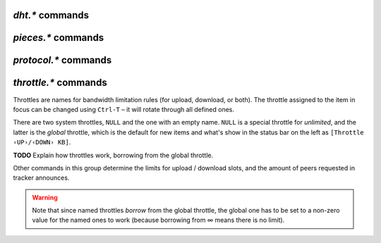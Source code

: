 .. _dht-commands:

`dht.*` commands
^^^^^^^^^^^^^^^^

.. glossary::

    dht.add_node

        **TODO**

    dht.mode.set
    dht

        **TODO**

    dht.port
    dht.port.set
    dht_port

        **TODO**

    dht.statistics

        Returns ``{'active': 0, 'dht': 'disable', 'throttle': ''}`` when DHT is off,
        and …

        **TODO**

    dht.throttle.name
    dht.throttle.name.set

        **TODO**


.. _pieces-commands:

`pieces.*` commands
^^^^^^^^^^^^^^^^^^^

.. glossary::

    pieces.hash.on_completion
    pieces.hash.on_completion.set
    pieces.hash.queue_size
    pieces.memory.block_count
    pieces.memory.current
    pieces.memory.max
    pieces.memory.max.set
    pieces.memory.sync_queue
    pieces.preload.min_rate
    pieces.preload.min_rate.set
    pieces.preload.min_size
    pieces.preload.min_size.set
    pieces.preload.type
    pieces.preload.type.set
    pieces.stats.total_size
    pieces.stats_not_preloaded
    pieces.stats_preloaded
    pieces.sync.always_safe
    pieces.sync.always_safe.set
    pieces.sync.queue_size
    pieces.sync.safe_free_diskspace
    pieces.sync.timeout
    pieces.sync.timeout.set
    pieces.sync.timeout_safe
    pieces.sync.timeout_safe.set

        **TODO**


.. _protocol-commands:

`protocol.*` commands
^^^^^^^^^^^^^^^^^^^^^

.. glossary::

    protocol.choke_heuristics.down.leech
    protocol.choke_heuristics.down.leech.set
    protocol.choke_heuristics.down.seed
    protocol.choke_heuristics.down.seed.set
    protocol.choke_heuristics.up.leech
    protocol.choke_heuristics.up.leech.set
    protocol.choke_heuristics.up.seed
    protocol.choke_heuristics.up.seed.set

        **TODO**

    protocol.connection.leech
    protocol.connection.leech.set
    protocol.connection.seed
    protocol.connection.seed.set

        **TODO**

    protocol.encryption.set

        **TODO**

        See also `BitTorrent protocol encryption`_.


    protocol.pex
    protocol.pex.set

        **TODO**


.. _`BitTorrent protocol encryption`: http://en.wikipedia.org/wiki/BitTorrent_protocol_encryption


.. _throttle-commands:

`throttle.*` commands
^^^^^^^^^^^^^^^^^^^^^^^^^^

Throttles are names for bandwidth limitation rules (for upload, download, or both).
The throttle assigned to the item in focus can be changed using ``Ctrl-T``
– it will rotate through all defined ones.

There are two system throttles, ``NULL`` and the one with an empty name.
``NULL`` is a special throttle for *unlimited*, and the latter is the *global* throttle,
which is the default for new items and what's show in the status bar on the left
as ``[Throttle ‹UP›/‹DOWN› KB]``.

**TODO** Explain how throttles work, borrowing from the global throttle.

Other commands in this group determine the limits for upload / download slots,
and the amount of peers requested in tracker announces.

.. warning::

    Note that since named throttles *borrow* from the global throttle,
    the global one has to be set to a non-zero value for the named ones to work
    (because borrowing from ∞ means there is no limit).


.. glossary::

    throttle.down
    throttle.up

        .. code-block:: ini

            throttle.down = ‹name›, ‹rate› ≫ 0
            throttle.up = ‹name›, ‹rate› ≫ 0

        Define a named throttle. The ``rate`` must be a string (important when using XMLRPC),
        and is always in KiB/s.

        You can also set a new rate for existing throttles this way
        (i.e. repeated definitions are no error).

    throttle.down.max
    throttle.up.max

        .. code-block:: ini

            throttle.down.max = ‹name› ≫ value ‹limit›
            throttle.up.max = ‹name› ≫ value ‹limit›

        Get the current limit of a named throttle in bytes/s.

    throttle.down.rate
    throttle.up.rate

        .. code-block:: ini

            throttle.down.rate = ‹name› ≫ value ‹rate›
            throttle.up.rate = ‹name› ≫ value ‹rate›

        Get the current rate of a named throttle in bytes/s, averaged over recent history.

    throttle.global_down.max_rate
    throttle.global_down.max_rate.set
    throttle.global_down.max_rate.set_kb
    throttle.global_up.max_rate
    throttle.global_up.max_rate.set
    throttle.global_up.max_rate.set_kb

        Query or change the current value for the global throttle.
        Always use ``set_kb`` to change these values (the ``set`` commands have bugs),
        and be aware that you always get bytes/s when querying them.

    throttle.global_down.rate
    throttle.global_up.rate

        .. code-block:: ini

            throttle.global_down.rate ≫ value ‹rate›
            throttle.global_up.rate ≫ value ‹rate›

        Current overall bandwidth usage in bytes/s, averaged over recent history.

    throttle.global_down.total
    throttle.global_up.total

        .. code-block:: ini

            throttle.global_down.total ≫ value ‹bytes›
            throttle.global_up.total ≫ value ‹bytes›

        Amount of data moved over all items, in bytes.

        **TODO** … in this session, including deleted items?

    throttle.max_downloads
    throttle.max_downloads.set
    throttle.max_downloads.div
    throttle.max_downloads.div.set
    throttle.max_downloads.div._val
    throttle.max_downloads.div._val.set
    throttle.max_uploads
    throttle.max_uploads.set
    throttle.max_uploads.div
    throttle.max_uploads.div.set
    throttle.max_uploads.div._val
    throttle.max_uploads.div._val.set

        **TODO**

    throttle.max_downloads.global
    throttle.max_downloads.global.set
    throttle.max_downloads.global._val
    throttle.max_downloads.global._val.set
    throttle.max_uploads.global
    throttle.max_uploads.global.set
    throttle.max_uploads.global._val
    throttle.max_uploads.global._val.set

        **TODO**

    throttle.min_downloads
    throttle.min_downloads.set
    throttle.min_uploads
    throttle.min_uploads.set

        **TODO**

    throttle.max_peers.normal
    throttle.max_peers.normal.set
    throttle.max_peers.seed
    throttle.max_peers.seed.set
    throttle.min_peers.normal
    throttle.min_peers.normal.set
    throttle.min_peers.seed
    throttle.min_peers.seed.set

        **TODO**

    throttle.unchoked_downloads
    throttle.unchoked_uploads

        **TODO**

    throttle.ip

        .. code-block:: ini

            throttle.ip = ‹throttle name›, ‹IP or domain name› ≫ 0

        Throttle a specific peer by its IP address.

.. END cmd-bt
